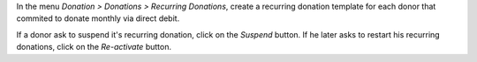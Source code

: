 In the menu *Donation > Donations > Recurring Donations*, create a
recurring donation template for each donor that commited to donate
monthly via direct debit.

If a donor ask to suspend it's recurring donation, click on the *Suspend* button. If he later asks to restart his recurring donations, click on the *Re-activate* button.
